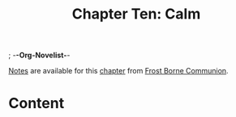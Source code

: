 ; -*-Org-Novelist-*-
#+TITLE: Chapter Ten: Calm
[[file:../Notes/chapter-ChapterTenCalm-notes.org][Notes]] are available for this [[file:../Indices/chapters.org][chapter]] from [[file:../main.org][Frost Borne Communion]].
* Content
# Scene Name Here
